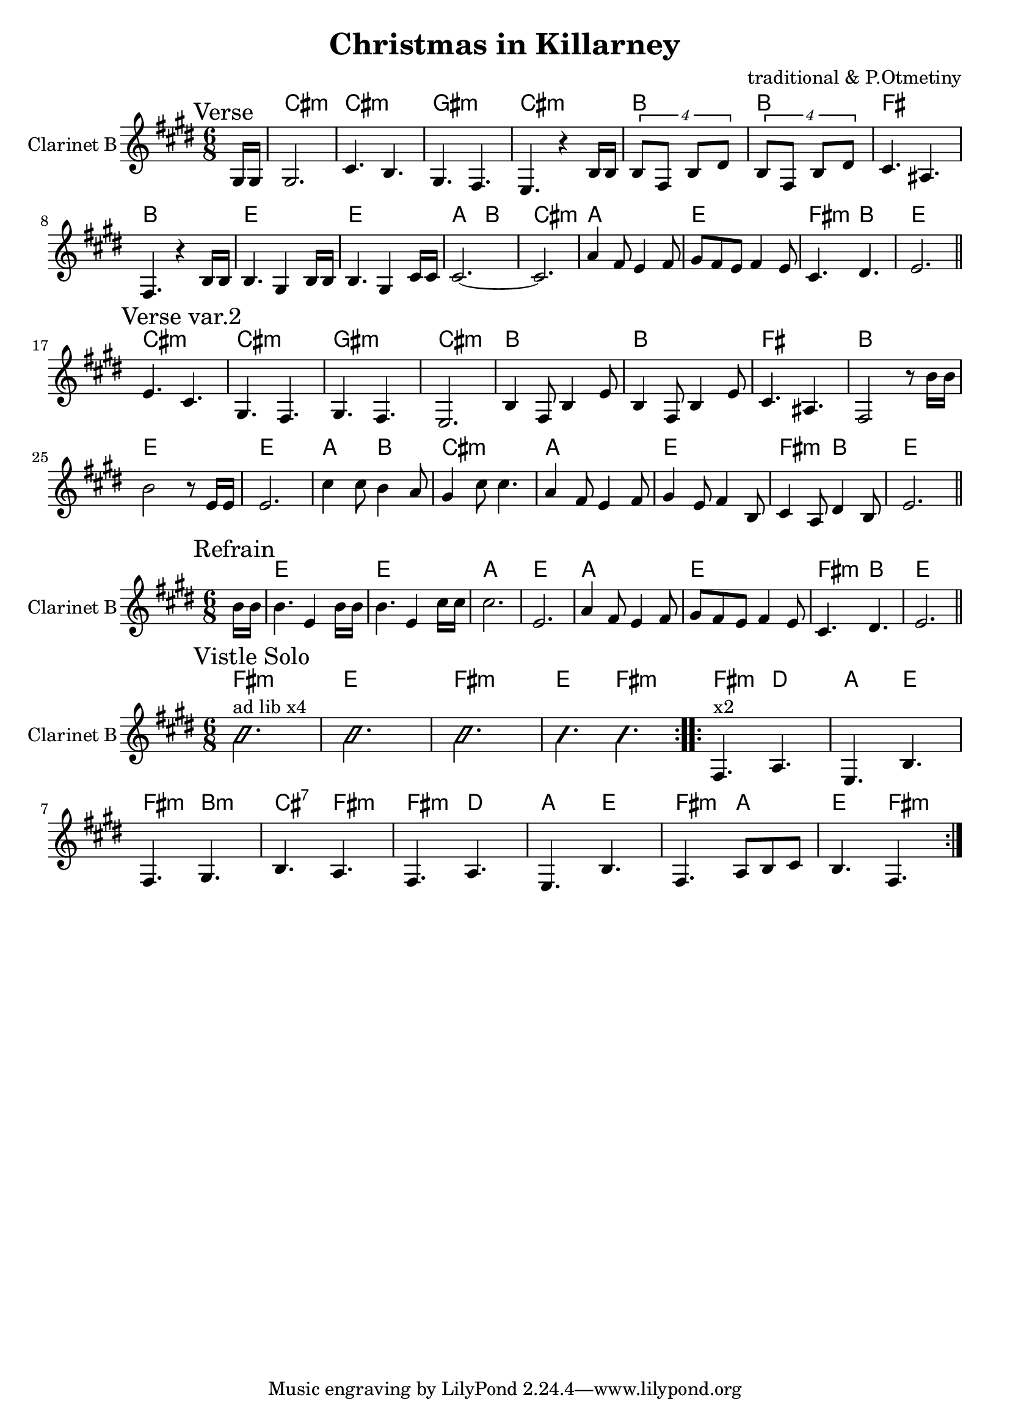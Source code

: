 \version "2.16.2"

\header {
  title="Christmas in Killarney"
  composer = "traditional & P.Otmetiny"
}

HVerse = \chordmode {\transpose bes c{
  b2.:m | b2.:m | fis2.:m | b:m |
  a2. | a2. | e2. | a2. |
  d2. | d2. | g4. a | b2.:m |
  g2. | d2. | e4.:m a | d2. |
}}
ClVerse = {
    \mark "Verse"
    \partial 8 {gis16 gis |}
    \relative c'{gis2. | cis4. b | gis4. fis4. | e4. r4 b'16 b|}
    \relative c'{\times 6/4 {b8 fis b dis} | \times 6/4 {b8 fis b dis} |
         cis4. ais | fis4. r4 b16 b |
    }
    \relative c'{b4. gis4 b16 b | b4. gis4 cis16 cis | cis2.~| cis2. | }
  \relative c''{a4 fis8 e4 fis8 | gis8 fis e fis4 e8 | cis4. dis | e2. \bar "||"}
}
ClVerseVII = {
  \mark "Verse var.2"
  \relative c'{e4. cis | gis4. fis | gis4. fis | e2. |}
  \relative c'{b4 fis8 b4 e8 | b4 fis8 b4 e8 | cis4. ais | fis2 r8 b'16 b |}
  \relative c''{b2 r8 e,16 e | e2. | cis'4 cis8 b4 a8 | gis4 cis8 cis4. |}
  \relative c''{a4 fis8 e4 fis8 | gis4 e8 fis4 b,8 | cis4 a8 dis4 b8 | e2. \bar "||"}
}

HRefrain = \chordmode {\transpose bes c{
  d2. | d2. | g2. | d2. | g2. d | e4.:m a | d2. |
}}

ClRefrain = {
  \relative c''{
    \mark "Refrain"
    \partial 8 {b16 b |}
    b4. e,4 b'16 b | b4. e,4 cis'16 cis | cis2. | e,2. |
  }
  \relative c''{a4 fis8 e4 fis8 | gis8 fis e fis4 e8 | cis4. dis | e2. \bar "||"}
}

HVistleSolo = \chordmode {
   e2.:m | d2. | e2.:m | d4. e:m |
   e4.:m c | g d | e:m a:m | b:7 e:m |
   e4.:m c | g d | e:m g   | d e:m |
}
VistleSolo = {
  \mark "Vistle Solo"
  \repeat volta 2{
    \improvisationOn
    b'2.^"ad lib x4" | b'2. | b'2. | b'4. b' | 
    \improvisationOff
  }
  \repeat volta 2{
    \relative c{fis4.^"x2" a | e4. b' | fis4. gis | b a | }
    \relative c{fis4. a | e b' | fis4. a8 b cis | b4. fis |}
  }
}


<<
  \new ChordNames{
    \partial 8{s8} 
    \HVerse
    \HVerse
  }
  \new Staff{
    \clef treble
    \set Staff.instrumentName="Clarinet B"
    \key e \major
    \time 6/8
    \ClVerse \break
    \ClVerseVII
  }
>>

<<
  \new ChordNames{
    \partial 8{s8} \HRefrain
  }
  \new Staff{
    \clef treble
    \set Staff.instrumentName="Clarinet B"
    \key e \major
    \time 6/8
    \ClRefrain
  }
>>

<<
  \new ChordNames{\transpose bes c{
    \HVistleSolo
  }}
  \new Staff{
    \clef treble
    \set Staff.instrumentName="Clarinet B"
    \key e \major
    \time 6/8
    \VistleSolo
  }
>>
